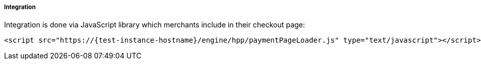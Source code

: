 [#Seamless_Integration]
===== Integration

Integration is done via JavaScript library which merchants include in
their checkout page:

[source,html,subs=attributes+]
----
<script src="https://{test-instance-hostname}/engine/hpp/paymentPageLoader.js" type="text/javascript"></script>
----

ifdef::env-wirecard[]
[#Seamless_Integration_Library]
There are three functions provided by the library:

- <<Seamless_Integration_Library_RenderForm, Render the form>>: ``seamlessRenderForm()``
- <<Seamless_Integration_Library_SubmitForm, Submit the form>>: ``seamlessSubmitForm()``
- <<Seamless_Integration_Library_SubmitPaymentRequest, Submit a payment request>>: ``seamlessPay()``

//-

NOTE: You can optionally use ``ElasticPaymentPage`` instead of ``{payment-page-function}``, e.g. call ``ElasticPaymentPage.seamlessRenderForm()``.

[#Seamless_Integration_Library_RenderForm]
.Render the form
[source,js,subs=attributes+]
----
{payment-page-function}.seamlessRenderForm({
    requestData : requestData, // <1>
    wrappingDivId : "seamless-target", // <2>
    onSuccess : processSucceededResult // <3>
    onError : processErrorResult // <4>
});
----

Renders the form. Parameters are

<1> ``requestData``: request data object, same as for Hosted Payment Page and similar to REST API integration
<2> ``wrappingDivId``: ID of the HTML element where the form will be rendered
<3> ``onSuccess``: callback on successful render
<4> ``onError``: callback if an error occurred

[#Seamless_Integration_Library_SubmitForm]
.Submit the form
[source,js,subs=attributes+]
----
{payment-page-function}.seamlessSubmitForm({
    requestData : requestData, // <1>
    onSuccess : processSucceededResult, // <2>
    onError : processErrorResult // <3>
});
----

Submits the form. Parameters are

<1> ``requestData``: additional request data (optional)
<2> ``onSuccess``: callback on successful form submission
<3> ``onError``: callback when an error occurred submitting the form

[#Seamless_Integration_Library_SubmitPaymentRequest]
.Submit the payment request
[source,js,subs=attributes+]
----
{payment-page-function}.seamlessPay({
    requestData : requestData, // <1>
    onSuccess : processSucceededResult, // <2>
    onError : processErrorResult // <3>
});
----

Submits the payment request. Parameters are

<1> ``requestData``: request data object, same as for Hosted Payment Page and similar to REST API integration
<2> ``onSuccess``: callback on successful payment request
<3> ``onError``: callback if an error occurred submitting the payment request

NOTE: The only parameter of the functions in case of both success and error is ``response``.
endif::[]
